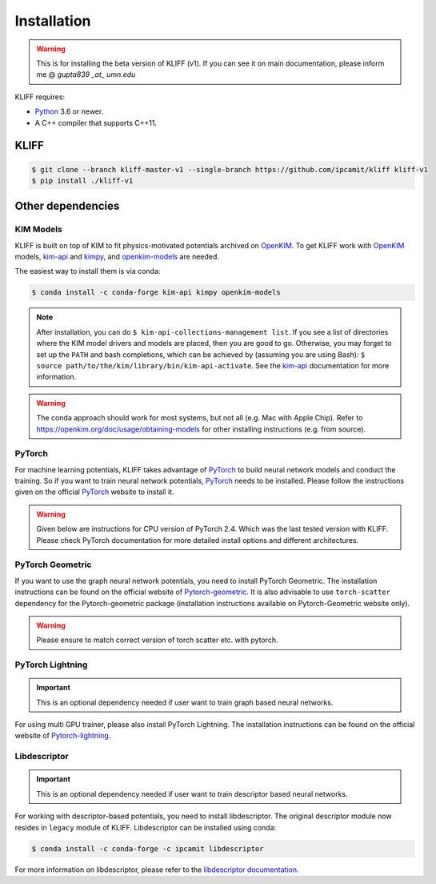 .. _installation:

============
Installation
============

.. Warning::
    This is for installing the beta version of KLIFF (v1). If you can see it on main
    documentation, please inform me @ `gupta839 _at_ umn.edu`


KLIFF requires:

- Python_ 3.6 or newer.
- A C++ compiler that supports C++11.

KLIFF
=====

.. code-block:: bash

    $ git clone --branch kliff-master-v1 --single-branch https://github.com/ipcamit/kliff kliff-v1
    $ pip install ./kliff-v1


Other dependencies
==================

KIM Models
----------

KLIFF is built on top of KIM to fit physics-motivated potentials archived on OpenKIM_.
To get KLIFF work with OpenKIM_ models, kim-api_ and
kimpy_, and openkim-models_ are needed.

The easiest way to install them is via conda:

.. code-block:: bash

    $ conda install -c conda-forge kim-api kimpy openkim-models

.. note::
    After installation, you can do ``$ kim-api-collections-management list``.
    If you see a list of directories where the KIM model drivers and models are
    placed, then you are good to go. Otherwise, you may forget to set up the
    ``PATH`` and bash completions, which can be achieved by (assuming you are
    using Bash): ``$ source path/to/the/kim/library/bin/kim-api-activate``. See
    the kim-api_ documentation for more information.

.. Warning::
    The conda approach should work for most systems, but not all (e.g. Mac with Apple
    Chip). Refer to https://openkim.org/doc/usage/obtaining-models for other installing instructions (e.g. from source).


PyTorch
-------

For machine learning potentials, KLIFF takes advantage of PyTorch_ to build neural
network models and conduct the training. So if you want to train neural network
potentials, PyTorch_ needs to be installed.
Please follow the instructions given on the official PyTorch_ website to install it.

.. warning::
    Given below are instructions for CPU version of PyTorch 2.4. Which was the last tested version with KLIFF.
    Please check PyTorch documentation for more detailed install options and different architectures.

.. code-block:: bash
    $ pip install torch==2.4.0 --index-url https://download.pytorch.org/whl/cpu


PyTorch Geometric
-----------------

If you want to use the graph neural network potentials, you need to install PyTorch
Geometric. The installation instructions can be found on the official website of
Pytorch-geometric_. It is also advisable to use ``torch-scatter`` dependency for
the Pytorch-geometric package (installation instructions available on Pytorch-Geometric
website only).

.. warning::
    Please ensure to match correct version of torch scatter etc. with pytorch.


.. code-block:: bash
    $ pip install torch_geometric
    $ pip install torch_scatter torch_sparse torch_cluster -f https://data.pyg.org/whl/torch-2.4.0+cpu.html

PyTorch Lightning
-----------------

.. important::
    This is an optional dependency needed if user want to train graph based neural networks.

For using multi GPU trainer, please also install PyTorch Lightning. The installation
instructions can be found on the official website of Pytorch-lightning_.

.. code-block:: bash
    $ pip install lightning


Libdescriptor
-------------

.. important::
    This is an optional dependency needed if user want to train descriptor based neural networks.

For working with descriptor-based potentials, you need to install libdescriptor. The original
descriptor module now resides in ``legacy`` module of KLIFF. Libdescriptor can be installed using
conda:

.. code-block:: bash

    $ conda install -c conda-forge -c ipcamit libdescriptor

For more information on libdescriptor, please refer to the `libdescriptor documentation`_.

.. _Python: http://www.python.org
.. _PyTorch: https://pytorch.org
.. _OpenKIM: https://openkim.org
.. _kim-api: https://openkim.org/kim-api
.. _openkim-models: https://openkim.org/doc/usage/obtaining-models
.. _kimpy: https://github.com/openkim/kimpy
.. _Pytorch-geometric: https://pytorch-geometric.readthedocs.io
.. _Pytorch-lightning: https://lightning.ai/docs/pytorch/stable
.. _libdescriptor documentation: https://libdescriptor.readthedocs.io/en/latest/
